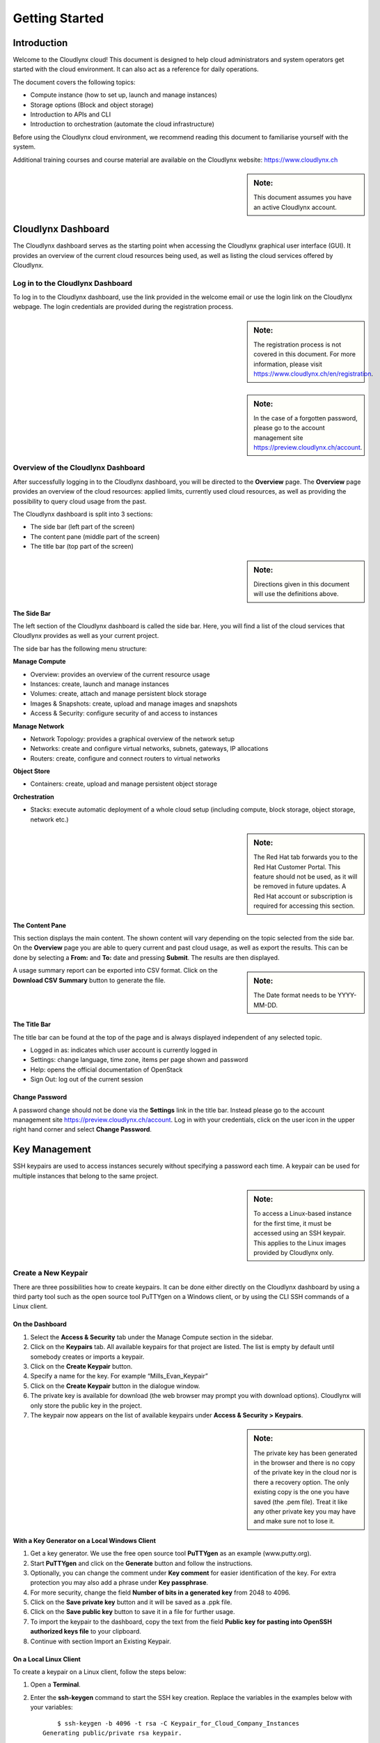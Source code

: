Getting Started
===============

Introduction
------------

Welcome to the Cloudlynx cloud! This document is designed to help cloud administrators and system operators get started with the cloud environment. It can also act as a reference for daily operations.

The document covers the following topics:

* Compute instance (how to set up, launch and manage instances)
* Storage options (Block and object storage)
* Introduction to APIs and CLI
* Introduction to orchestration (automate the cloud infrastructure)

Before using the Cloudlynx cloud environment, we recommend reading this document to familiarise yourself with the system.

Additional training courses and course material are available on the Cloudlynx website: https://www.cloudlynx.ch

.. sidebar:: **Note:** 

   This document assumes you have an active Cloudlynx account.

Cloudlynx Dashboard
-------------------

The Cloudlynx dashboard serves as the starting point when accessing the Cloudlynx graphical user interface (GUI). It provides an overview of the current cloud resources being used, as well as listing the cloud services offered by Cloudlynx.

Log in to the Cloudlynx Dashboard
^^^^^^^^^^^^^^^^^^^^^^^^^^^^^^^^^

To log in to the Cloudlynx dashboard, use the link provided in the welcome email or use the login link on the Cloudlynx webpage. The login credentials are provided during the registration process.

.. image:: _static/gettingstarted/fig1.png
   :alt: Log In window

.. sidebar:: **Note:** 

   The registration process is not covered in this document. For more information, please visit https://www.cloudlynx.ch/en/registration.

.. sidebar:: **Note:**

   In the case of a forgotten password, please go to the account management site https://preview.cloudlynx.ch/account.

Overview of the Cloudlynx Dashboard
^^^^^^^^^^^^^^^^^^^^^^^^^^^^^^^^^^^

After successfully logging in to the Cloudlynx dashboard, you will be directed to the **Overview** page.
The **Overview** page provides an overview of the cloud resources: applied limits, currently used cloud resources, as well as providing the possibility to query cloud usage from the past.

The Cloudlynx dashboard is split into 3 sections:

* The side bar (left part of the screen)
* The content pane (middle part of the screen)
* The title bar (top part of the screen)

.. image:: _static/gettingstarted/fig2.png
   :alt: Dashboard Overview

.. sidebar:: **Note:**

   Directions given in this document will use the definitions above.

The Side Bar
""""""""""""
The left section of the Cloudlynx dashboard is called the side bar. Here, you will find a list of the cloud services that Cloudlynx provides as well as your current project.

The side bar has the following menu structure:

**Manage Compute**

* Overview:	provides an overview of the current resource usage
* Instances: create, launch and manage instances
* Volumes: create, attach and manage persistent block storage
* Images & Snapshots: create, upload and manage images and snapshots
* Access & Security: configure security of and access to instances 

**Manage Network**

* Network Topology: provides a graphical overview of the network setup
* Networks: create and configure virtual networks, subnets, gateways, IP allocations
* Routers: create, configure and connect routers to virtual networks

**Object Store**

* Containers: create, upload and manage persistent object storage
	
**Orchestration**

* Stacks: execute automatic deployment of a whole cloud setup (including compute, block storage, object storage, network etc.)

.. sidebar:: **Note:**

   The Red Hat tab forwards you to the Red Hat Customer Portal. This feature should not be used, as it will be removed in future updates. A Red Hat account or subscription is required for accessing this section.

The Content Pane
""""""""""""""""

This section displays the main content. The shown content will vary depending on the topic selected from the side bar.
On the **Overview** page you are able to query current and past cloud usage, as well as export the results. This can be done by selecting a **From:** and **To:** date and pressing **Submit**. The results are then displayed.

.. sidebar:: **Note:**

   The Date format needs to be YYYY-MM-DD.

.. image:: _static/gettingstarted/fig3.png
   :alt: Select a period of time to query its usage

A usage summary report can be exported into CSV format. Click on the **Download CSV Summary** button to generate the file.

.. image:: _static/gettingstarted/fig4.png
   :alt: Download CSV Summary
   
The Title Bar
"""""""""""""

The title bar can be found at the top of the page and is always displayed independent of any selected topic.

* Logged in as: indicates which user account is currently logged in 
* Settings: change language, time zone, items per page shown and password
* Help: opens the official documentation of OpenStack
* Sign Out: log out of the current session

Change Password
"""""""""""""""
A password change should not be done via the **Settings** link in the title bar. Instead please go to the account management site https://preview.cloudlynx.ch/account. Log in with your credentials, click on the user icon in the upper right hand corner and select **Change Password**. 

.. image:: _static/gettingstarted/fig5.png
   :alt: Change Password

.. _key-management:

Key Management
--------------

SSH keypairs are used to access instances securely without specifying a password each time. A keypair can be used for multiple instances that belong to the same project.

.. sidebar:: **Note:**

   To access a Linux-based instance for the first time, it must be accessed using an SSH keypair. This applies to the Linux images provided by Cloudlynx only.

.. _create-keypair:

Create a New Keypair
^^^^^^^^^^^^^^^^^^^^

There are three possibilities how to create keypairs. It can be done either directly on the Cloudlynx dashboard by using a third party tool such as the open source tool PuTTYgen on a Windows client, or by using the CLI SSH commands of a Linux client.

On the Dashboard
""""""""""""""""

1. Select the **Access & Security** tab under the Manage Compute section in the sidebar.
2. Click on the **Keypairs** tab. All available keypairs for that project are listed. The list is empty by default until somebody creates or imports a keypair.
3. Click on the **Create Keypair** button.
4. Specify a name for the key. For example “Mills_Evan_Keypair”
5. Click on the **Create Keypair** button in the dialogue window.
6. The private key is available for download (the web browser may prompt you with download options). Cloudlynx will only store the public key in the project.
7. The keypair now appears on the list of available keypairs under **Access & Security > Keypairs**.

.. sidebar:: **Note:**

   The private key has been generated in the browser and there is no copy of the private key in the cloud nor is there a recovery option. The only existing copy is the one you have saved (the .pem file). Treat it like any other private key you may have and make sure not to lose it. 

.. image:: _static/gettingstarted/fig6.png
   :alt: Create Keypair

With a Key Generator on a Local Windows Client
""""""""""""""""""""""""""""""""""""""""""""""

1. Get a key generator. We use the free open source tool **PuTTYgen** as an example (www.putty.org).
2. Start **PuTTYgen** and click on the **Generate** button and follow the instructions.
3. Optionally, you can change the comment under **Key comment** for easier identification of the key. For extra protection you may also add a phrase under **Key passphrase**.
4. For more security, change the field **Number of bits in a generated key** from 2048 to 4096.
5. Click on the **Save private key** button and it will be saved as a .ppk file.
6. Click on the **Save public key** button to save it in a file for further usage.
7. To import the keypair to the dashboard, copy the text from the field **Public key for pasting into OpenSSH authorized keys file** to your clipboard.
8. Continue with section Import an Existing Keypair.

.. image:: _static/gettingstarted/fig7.png
   :alt: PuTTY Key Generator

On a Local Linux Client
"""""""""""""""""""""""

To create a keypair on a Linux client, follow the steps below:

1. Open a **Terminal**.
2. Enter the **ssh-keygen** command to start the SSH key creation. Replace the variables in the examples below with your variables::

	$ ssh-keygen -b 4096 -t rsa -C Keypair_for_Cloud_Company_Instances 
    Generating public/private rsa keypair.

.. sidebar:: **Note:**

   Recommended options to be used when creating the SSH key are (they are case sensitive):

* -b (set the bitrate of the key) 4096 for RSA and 1024 for DSA
* -t (set the type of the key) RSA or DSA
* -C (add a comment to the key) information to identify the key

3. Enter the **keyname**.::

    Enter file in which to save the key (/filepath/.ssh/id_rsa): keyname

4. Enter the **passphrase** for the key (this is optional but is more secure).::
	
    Enter a passphrase (empty for no passphrase): passphrase
    Enter the same passphrase again: passphrase

5. The SSH key is being generated and will placed both private and public key into your .ssh file.::

    Your identification has been saved in Cloud_Instance.
    Your public key has been saved in Cloud_Instance.pub.
    The key fingerprint is:
    40:fc:bd:cd:4f:c0:bf:e5:e6:89:47:c8:9a:54:2c:9e Keypair_for_Cloud_Company_Instances
    The key's randomart image is:
    +--[ RSA 4096]----+
    |     ..          |
    |     ..          |
    |      .. . ..    |
    |       .. ..oo   |
    |        S .+=o.  |
    |          .Eooo..|
    |          . oo.+ |
    |            o +.+|
    |             ..+.|
    +-----------------+
    $

6. Add the SSH key to the ssh-agent using the ssh-add command.::

    $ ssh-add /filepath/privatekeyname

Import an Existing Keypair
^^^^^^^^^^^^^^^^^^^^^^^^^^

A keypair can be generated with an external tool that creates OpenSSH formatted keys (see section :ref:`create-keypair`). Any type of an OpenSSH key is accepted.

1. Select the **Access & Security** tab on the side bar under the **Manage Compute** section.
2. Click on the **Keypairs** tab. 
3. Click on the **Import Keypair** button.
4. In the **Keypair Name** field, specify a name for identification purposes. 
5. Copy and paste the content of the public key into the **Public Key** field.
6. Click on the **Import Keypair** button to finish.

.. sidebar:: **Note:**

   The private key is never seen by the cloud system and is only ever held by the customer. This option is the most secure one.

.. sidebar:: **Note:**

   An error message may occur if the format of the key is not OpenSSH.

Translate non-OpenSSH key to OpenSSH
^^^^^^^^^^^^^^^^^^^^^^^^^^^^^^^^^^^^

1. Download and open **PuTTYgen**. 
2. Click on the **Load** button.
3. Choose the private key file. In Windows environment, change the filter to **All Files (*.*)** if the file is not displayed.
4. Once the key is open, the text in the field **Public key for pasting into OpenSSH authorized keys file** can now be copied and used for the import dialogue on the dashboard.

Delete a Keypair
^^^^^^^^^^^^^^^^

**Warning:** Instances may not be accessible anymore if the public key is deleted.

1. Select the **Access & Security** tab on the side bar under the **Manage Compute** section.
2. Click on the **Keypairs** tab. All available keypairs for that project are listed.
3. Click on the checkbox on the left of the keypair to be deleted.
4. Click on the **Delete Keypair** button.

.. sidebar:: **Note:**

   This action cannot be undone.

.. sidebar:: **Note:**

   This will delete the public key on the system. The private key is not affected.

Create and Manage a Network
---------------------------

Cloudlynx provides a scalable, pluggable and API-driven system for managing network connectivity and IP addresses. It allows users to create their own networks and control the traffic. 

Create a Network
^^^^^^^^^^^^^^^^

1. Select the **Networks** sub-menu item under the **Manage Network** section on the side bar.
2. Click on the **Create Network** button.

.. image:: _static/gettingstarted/fig8.png
   :alt: Networks
   
3. The dialogue window which appears consists of the tabs **Network**, **Subnet** and **Subnet Detail**. 

.. image:: _static/gettingstarted/fig9.png
   :alt: Create Network – Network tab

4. Specify a name to identify the network in the **Network Name** field.
5. **Admin State** field – checked by default. If check box is empty, it means the network is down and will not forward packets.
6. Click on the **Subnet** tab.
7. Uncheck the **Create Subnet** checkbox if a subnet is not specified when the network is created.
8. Click on the **Create** button in the dialogue window.
9. The network is created.
10. The network now appears in the list of networks under **Manage Network > Networks**

.. sidebar:: **Note:**

   A subnet must be specified to be able to launch an instance (see :ref:`subnets`)

Edit a Network
^^^^^^^^^^^^^^

1. Select the **Networks** tab on the side bar under the **Manage Network** section.
2. Click on the **Edit Network** button on the network that needs to be edited.
3. Editable fields are **Network Name** and **Admin State**.
4. Click on the **Save Changes** button to save changes.

.. image:: _static/gettingstarted/fig10.png
   :alt: Edit Network

Delete a Network
^^^^^^^^^^^^^^^^

1. Select the **Networks** tab on the side bar under the **Manage Network** section.
2. Mark the checkboxes of the networks to delete.
3. Click on the **Delete Networks** button.

.. image:: _static/gettingstarted/fig11.png
   :alt: Delete Networks

.. sidebar:: **Warning:**

   Make sure that there are no instances attached to the network you want to delete.

.. _subnets:

Create and Manage a Subnet
--------------------------

.. _create-subnet:

Create a Subnet
^^^^^^^^^^^^^^^

1. Select the **Networks** sub-menu item under the **Manage Network** section.
2. Click on the **Network name** from the list of all **Networks** for which subnet needs to be defined.
3. Click on the **Create Subnet** button. 
4. Specify a name for the subnet.
5. Specify the IP address for the subnet (e.g. 192.168.0.0/24).
6. Select **IP version**: IPv4 or IPv6 (IPv6 currently not applicable).
7. Specify a **Gateway IP** address. This parameter is optional. If this field is left blank, the system will automatically take the first address of the defined subnet IP range (e.g. 192.168.0.1).
8. **Disable Gateway** checkbox – select this check box in order to disable the gateway. 

.. image:: _static/gettingstarted/fig12.png
   :alt: Create Subnet

.. sidebar:: **Note:**

   A subnet represents an IP address block that can be used to assign IP addresses to virtual instances. Each subnet must have a Classless Inter-Domain Routing (CIDR) address and must be associated to a network. IP addresses can be either selected from the whole subnet CIDR or from allocation pools that can be specified by the user.

.. sidebar:: **Note:**

   A subnet can also optionally have a gateway, a list of DNS name servers, and host routes. This information is pushed to instances whose interfaces are associated with the subnet. 

9. Go to the **Subnet Detail** tab in order to define additional attributes for the subnet (all optional).
10. Mark the **Enable DHCP** checkbox to enable DHCP.
11. Specify IP address allocation pools.
12. Specify a name for the DNS Server. 
13. Specify the IP address of the host routes.
14. Click on the **Create** button to finish the creation of the additional attributes for the subnet.

.. image:: _static/gettingstarted/fig13.png
   :alt: Create Subnet Detail
   
Edit a Subnet
^^^^^^^^^^^^^

1. Select **Network Topology** on the side bar under the **Manage Network** section. 
2. Click on the name of the network to get the **Network Detail** page.
3. Details about the network, subnets and ports of the selected network are displayed.
4. Click on the **Edit Subnet** button.
5. The **Update Subnet** dialogue box opens. 
6. Under the **Subnet** tab the editable fields are: **Subnet Name** and **Gateway IP** (optional).

.. image:: _static/gettingstarted/fig14.png
   :alt: Update Subnet
   

7. Under the **Subnet Detail** tab the editable fields are:

  * **Enable DHCP** – Select this checkbox to enable DHCP.
  * **DNS Name Servers** – Update the name of the DNS server.
  * **Host Routes** – Update the IP address of the host routes.

8. Click on the **Update** button to save any changes.

.. image:: _static/gettingstarted/fig15.png
   :alt: Update Subnet, Subnet Detail

Delete a Subnet
^^^^^^^^^^^^^^^

1. Select **Network Topology** on the left side bar under the **Manage Network** section. 
2. Click on the name of the network to get the **Network Detail** page.
3. Details about the network, subnets and ports of the selected network are displayed.
4. Under the section **Subnets**, mark the subnets that need to be deleted.
5. Click on the **Delete Subnets** button.
6. Confirm the deletion of subnets by clicking on the **Delete Subnets** button.

.. sidebar:: **Note:**

   This action cannot be undone.

.. image:: _static/gettingstarted/fig16.png
   :alt: Delete a Subnet
   
Create and Manage a Router
--------------------------

A router is needed to establish a connection between subnets or to connect a subnet to the public network so that the instances can be reached over the internet.

Create a Router
^^^^^^^^^^^^^^^

1. Select the **Routers** tab on the side bar under the **Manage Network** section.
2. Click on the **Create Router** button. 
3. In the **Create Router** dialogue box, specify a name for the router.
4. Click on the **Create Router** button. The new router is now displayed in the **Routers** tab.

.. image:: _static/gettingstarted/fig17.png
   :alt: Create Router

Set a Gateway
^^^^^^^^^^^^^

1. Select the **Routers** tab on the side bar under the **Manage Network** section.
2. Click on the **Set Gateway** button for the router you want to set a gateway for.
3. In the **External Network** field, specify the network to which the router will connect (this is normally the public network, which is a connection to the Internet).
4. Click on the **Set Gateway** button.

.. image:: _static/gettingstarted/fig18.png
   :alt: Set Gateway

	
^^^^^^^^^^^^^^^^^^^^^^^^^^^^^^^^^^^^^

1. Select the **Routers** tab on the side bar under the **Manage Network** section. 
2. Click on the name of the router.
3. On the **Router Details** page, click on the **Add Interface** button.
4. In the **Add Interface** dialogue box, select a subnet from the **Subnet** dropdown list.
5. Enter the router interface **IP address** for the selected subnet. 
6. Click on the **Add Interface** button to finish.

.. sidebar:: **Note:**

   If the IP address value is not set, either the default gateway IP address or the first host IP address in the subnet is used by default. 

.. image:: _static/gettingstarted/fig19.png
   :alt: Add Interface
   
Delete a Router
^^^^^^^^^^^^^^^

1. Select the **Routers** tab on the side bar under the **Manage Network** section.
2. Mark the checkboxes of the routers that need to be deleted.
3. Click on the **Delete Routers** button.
4. Confirm the action by clicking on the **Delete Routers** button. 

.. sidebar:: **Note:**

   This action cannot be undone. 

.. image:: _static/gettingstarted/fig20.png
   :alt: Delete Routers

Network Topology
----------------

The **Network Topology** page represents a graphical overview of the created networks.
The following buttons are available at the top of the **Network Topology** page:

* Launch Instance
* Create Network
* Create Router

There are also two buttons called **Small** and **Normal**. Those will change the view of the network topology, to either give you more space if you have a lot of networks (**Small**) or show you more details (**Normal**) including IP addresses and names.

Hover over **Instance** and **Router** icons to see the details and also to perform certain actions, for example:

* Terminate an instance
* View instance details
* Open the console
* Delete a router
* Delete an interface

By clicking on the network name the **Network Detail** page will be opened, showing a network overview, related subnets and ports.

.. image:: _static/gettingstarted/fig21.png
   :alt: Network Topology

View Network Detail
^^^^^^^^^^^^^^^^^^^

1. Select **Network Topology** on the side bar under the **Manage Network** section. 
2. Click on the name of the network you want to know more about.
3. The **Network Overview** page of the selected network is displayed.

From the **Network Overview** page it is possible to create, edit or delete a subnet, as well as to edit ports. (For more information how to create a subnet see :ref:`create-subnet`). 

.. image:: _static/gettingstarted/fig22.png
   :alt: Network Detail
   
Edit a Subnet
^^^^^^^^^^^^^

1. Select **Network Topology** on the side bar under the **Manage Network** section. 
2. Click on the name of the network to view the **Network Detail** page.
3. Click on the **Edit Subnet** button of the subnet you want to edit.
4. The **Update Subnet** dialogue box is opened. Under the **Subnet** tab the editable fields are: **Subnet Name** and **Gateway IP** (optional).

.. image:: _static/gettingstarted/fig23.png
   :alt: Update Subnet tab

5. Under the **Subnet Detail** tab the editable fields are:

  * **Enable DHCP** – Select this check box to enable DHCP.
  * **DNS Name Servers** – Update the name for the DNS server.
  * **Host Routes** – Update the IP address of host routes.

  6. Click on the **Update** button to save changes.

.. image:: _static/gettingstarted/fig24.png
   :alt: Update Subnet Detail tab
   
Delete a Subnet
^^^^^^^^^^^^^^^

1. Select **Network Topology** on the side bar under the **Manage Network** section. 
2. Click on the name of the network to view **Network Detail**.
3. On the **Network Detail** page, mark the subnets that need to be deleted.
4. Click on the **Delete Subnets** button on the upper right.
5. Confirm the action by clicking on the **Delete Subnets** button.

.. sidebar:: **Note:**

   This action cannot be undone.

.. image:: _static/gettingstarted/fig25.png
   :alt: Delete a Subnet
   
Configure and Manage Security
-----------------------------

Before launching an instance, the security group rules should be configured to select which types of traffic instances are able to send and receive.

Security Groups
^^^^^^^^^^^^^^^

A **Security Group** is a named collection of firewall rules which are used to limit the types of traffic that can be send from or received by a particular instance or group of instances. An instance can have one or more security groups assigned. 

The default security group and a newly created security group have some predefined firewall rules:

* Default security group – allows all outgoing traffic to anywhere on IPv4 and IPv6. Allows incoming traffic from other default security group instances
* Unmodified new security group – allows all outgoing traffic to anywhere on IPv4 and IPv6

Create a Security Group
"""""""""""""""""""""""
1. Click on the **Access & Security** sub-menu item under the **Manage Compute** section.

.. image:: _static/gettingstarted/fig26.png
   :alt: Access & Security - Security Groups

2. Click on the **Create Security Group** button.
3. The **Create Security Group** pop-up window is displayed.

.. image:: _static/gettingstarted/fig27.png
   :alt: Create Security Group
   
4. Specify a name for the security group under **Name**.
5. Add a description for the security group under **Description**.
6. Click on the **Create Security Group** button.

.. image:: _static/gettingstarted/fig28.png
   :alt: Security Groups list

7. The new security group appears in the list under **Security Groups**.

Delete a Security Group
"""""""""""""""""""""""

To delete a security group, proceed as follows:

1. Click on the **Access & Security** sub-menu item under the **Manage Compute** section.
2. In the **Security Group** tab, click the **Security Group** to be deleted. 
3. Click on the **Delete Security Groups** button. 
4. Confirm the security group deletion by clicking on the **Delete Security Groups** button.

.. sidebar:: **Note:**

   The security group cannot be deleted as long as it is being used for one or more instances.

.. sidebar:: **Note:**

   The deletion of a security group cannot be undone.

.. image:: _static/gettingstarted/fig29.png
   :alt: Confirm Delete Security Group
   
Security Group Rules
^^^^^^^^^^^^^^^^^^^^

Modify the rules in a security group to allow access to instances through different ports and protocols. 

The following parameters for rules must be specified:

* **Destination Port On Instances** – Define a port range. To open a single port, enter the same value twice. The Internet Control Message Protocol (ICMP) does not support ports; enter values to define the codes and types of ICMP traffic to be allowed instead. 
* **Source of Traffic** – The source can be defined either as an IP address, an IP address range, or as another security group in the cloud.

.. sidebar:: **Note:**

   Rules are automatically enforced for that security group as soon as you create or modify them. This takes effect on the instances that have the security group assigned to it.

.. image:: _static/gettingstarted/fig30.png
   :alt: Edit Security Group Rules

Add a Rule to the Default Security Group
""""""""""""""""""""""""""""""""""""""""

For example, to enable only SSH and ICMP (Internet Control Message Protocol), ping access to instances and block all other traffic.

1. Click on the **Access & Security** sub-menu item under the **Manage Compute** section.
2. In the **Security Group** tab, click the **Edit Rules** button on the default security group.

.. image:: _static/gettingstarted/fig31.png
   :alt: Security Groups

3. Click on the **Add Rule** button. 
4. The **Add Rule** pop-up window is displayed.

.. image:: _static/gettingstarted/fig32.png
   :alt: Add Rule


* **Rule** – Select the desired rule template or use custom rules from the **Rule** dropdown list. 
* **Direction** – Select the direction from the dropdown list. 
* **Open Port** – Define the port or ports to which the rule will apply using the **Open Port** field. 
  
  * **Port** – Define a specific port in the **Port** field.
  * **Port Range** – Define the port range using the **From Port – To Port** fields.
  
* **Remote** – Specify the source of the traffic to be allowed via this rule.

  * **CIDR** – Define the source of the traffic in the form of an IP address block.
  * **Security Group** – Selecting a security group as the source will allow any other instance in that security group access to any other instance with the source of traffic defined via security group.

5. Click on the **Add** button to add the new rule to the security group.
6. The rule is successfully added to a security group. 

.. image:: _static/gettingstarted/fig33.png
   :alt: Security Group Rules – successfully added new rule
   
.. sidebar:: **Note:**

   Once a rule is created, it cannot be edited later. If a rules needs to be changed, it needs to be deleted and created as a new rule with new parameters.

Delete a Rule
"""""""""""""

1. Click on the **Access & Security** sub-menu item under the **Manage Compute** section.
2. In the **Security Group** tab, click the **Edit Rules** button.
3. Mark the checkboxes of the rules to be deleted.
4. Click on the **Delete Rules** button.
5. Confirm the rule deletion by clicking on the **Delete Rules** button. 

.. sidebar:: **Note:**

   This action cannot be undone. 

Floating IPs
^^^^^^^^^^^^

Each launched instance has a private IP address and can also have a public (floating) IP address. The private IP address is used for communication between instances, and the public address is used for communication with networks outside the cloud, including the Internet.

Request a New Floating IP
"""""""""""""""""""""""""

To add a new floating IP to your project, proceed as follows:

1. Click on the **Access & Security** sub-menu item under the **Manage Compute** section.
2. Click on the **Floating IPs** tab.

.. image:: _static/gettingstarted/fig34.png
   :alt: Access & Security – Floating IPs
   
3. Click on the **Allocate IP to Project** button.
4. An **Allocate Floating IP** pop-up window is displayed.

.. image:: _static/gettingstarted/fig35.png
   :alt: Allocate Floating IP
   
5. Click on the **Allocate IP** button to add a new floating IP to the floating IP pool.

.. image:: _static/gettingstarted/fig36.png
   :alt: Successfully added Floating IP
   
6. A new floating IP is available in the **Floating IPs** list under **Manage Compute > Access & Security**.

Associate a Floating IP to an Instance
""""""""""""""""""""""""""""""""""""""

1. Click on the **Access & Security** sub-menu item under the **Manage Compute** section. 
2. Click on the **Floating IPs** tab. 
3. In the **Floating IPs** list click on the **Associate** button. The **Manage Floating IP Associations** pop-up window is displayed.

.. image:: _static/gettingstarted/fig37.png
   :alt: Manage Floating IP Associations – select a floating IP
   
4. The floating IP chosen is automatically filled into the **IP Address** field. 

  * A new IP address can be added by clicking the + button. This option will add a new Floating IP to your floating IP pool.
  * Another IP address can be selected also by opening the dropdown menu and selecting an alternative IP address from the pool of available IP addresses to your project.

5. Click on a port in the **Port to be associated** dropdown menu to associate it with the floating IP. The list shows all the instances with their fixed IP addresses. 

.. image:: _static/gettingstarted/fig38.png
   :alt: Manage Floating IP Association – select a port (instance)
   
6. Click on the **Associate** button. 
7. The IP address will be associated to the instance.

.. image:: _static/gettingstarted/fig39.png
   :alt: Access & Security – successfully associated floating IP to an instance
   
Disassociate a Floating IP Address from an Instance
"""""""""""""""""""""""""""""""""""""""""""""""""""

1. Click on the **Access & Security** sub-menu item under the **Manage Compute** section. 
2. Click on the **Floating IPs** tab.
3. Click on the **Disassociate** button of the floating IP address to be disassociated from an instance.
4. The **Confirm Disassociate** pop-up window is displayed.
5. Click on the **Disassociate** button to finalise the action.

.. image:: _static/gettingstarted/fig40.png
   :alt: Confirm Disassociate
   
6. The floating IP address is successfully disassociated from the instance.

.. image:: _static/gettingstarted/fig41.png
   :alt: IP address successfully disassociated
   
Release a Floating IP
"""""""""""""""""""""

To release a floating IP address, proceed as follows:

1. Click on the **Access & Security** sub-menu item under the **Manage Compute** section. 
2. Click on the **Floating IPs** tab. 
3. In the **Floating IPs** list, mark the checkboxes of the IP addresses to be released.
4. Click on the **Release Floating IPs** button.
5. The **Confirm Release Floating IPs** pop-up window is displayed.

.. image:: _static/gettingstarted/fig42.png
   :alt: Confirm Release Floating IPs 
   
6. Click on the **Release Floating IPs** button to finalise the release.

.. image:: _static/gettingstarted/fig43.png
   :alt: Access & Security – successfully released floating IP
   
Launch an Instance
------------------

Cloudlynx provides multiple methods to launch an instance, ranging from the GUI based dashboard, Command Line Interface and API commands to orchestration templates.

.. sidebar:: **Note:**

   To launch an instance the following prerequisites must be fulfilled:

* The person launching the instance must have the correct login details for the account.
* The network is correctly defined and includes at least one subnet.

Instances can be launched from the following screens:

* **Manage Compute > Instances**
* **Manage Compute > Images & Snapshots**
* **Manage Network > Network Topology**

This document will cover the following options in detail:

* Boot from an image
* Boot from a snapshot
* Boot from a volume

.. _launch-instance-dashboard:

Launch an Instance from the Dashboard
^^^^^^^^^^^^^^^^^^^^^^^^^^^^^^^^^^^^^

To launch an instance via the Cloudlynx dashboard:

1. Select the **Instances** sub-menu item under the **Manage Compute** section on the side bar.

.. image:: _static/gettingstarted/fig44.png
   :alt: Manage Compute – Instances
   
2. Click on the **Launch Instance** button on the top right. The **Launch Instance** pop-up window is displayed.

.. image:: _static/gettingstarted/fig45.png
   :alt: Launch Instance – Details
   
3. Select an availability zone for the instance from the dropdown list. This defines where the instance will be physically located.
4. Fill out the **Instance Name** field to give the instance a unique name for easy identification.
5. Select a flavour for the instance. Flavours are predefined and determine the compute resources available. For the selected flavour, the resources are displayed in the **Flavor Details** section on the right.
6. To launch multiple instances, enter a value greater than one in the **Instance Count** field.
7. Select the **Instance Boot Source** from the dropdown list and fill out the additional fields depending on the boot source chosen.

.. image:: _static/gettingstarted/fig46.png
   :alt: Launch Instance – Instance Boot Source
   
The Instance Boot Sources are:

* **Boot from image** – A new field for **Image Name** displays. Select an image from the list.
* **Boot from snapshot** – A new field for **Instance Snapshot** displays. Select a snapshot from the list.
* **Boot from volume** – A new field for **Volume** displays. Select a volume from the list.
* **Boot from image (creates a new volume)** – Boot from an image and create a volume by entering the device size and device name for your volume. Select the **Delete on Terminate** option to delete the volume on terminating the instance.
* **Boot from volume snapshot (creates a new volume)** - boot from a **volume snapshot** and create a new volume by choosing **Volume Snapshot** from the list and adding a **Device Name** for your volume. Click the **Delete on Terminate** option to delete the volume on terminating the instance.

.. sidebar:: **Note:**

   Please see the relevant chapters for more information on how to create and upload those boot sources (e.g. chapter Volume for creating a volume and a snapshot of a volume).

8. Click on the **Access & Security** tab.
9. Select an existing keypair from the dropdown list or click on the + button to upload a new keypair (See chapter :ref:`key-management` for more information).
10. Specify **Admin Pass** if launching a Windows-based instance.

.. sidebar:: **Note:**

   **Admin Pass** is currently an untested feature. The Cloud-init package is required to use this feature.

11. Select the security groups to be used for the instance. The **default** box under **Security Group** is checked by default (See chapter 8 Configure and Manage Security for more information). Multiple security groups can be chosen.

.. image:: _static/gettingstarted/fig47.png
   :alt: Launch Instance – Access & Security
   
12. Click on the **Networking** tab.
13. Select a network from the **Available networks** list. Either by clicking on the blue **+** button for the relevant network or by dragging and dropping the network from the **Available networks** to the **Selected Networks** field.

.. image:: _static/gettingstarted/fig48.png
   :alt: Launch Instance – Networking
   
.. sidebar:: **Note:**

   Several networks can be added to the same instance.

14. The **Post-Creation** tab allows to use scripts (for example Bash) that can be run after launching an instance or instances

.. image:: _static/gettingstarted/fig49.png
   :alt: Post-Creation 

15. Click on the **Launch** button to launch the instance.
16. To check the status of the instance, select the **Instances** sub-menu item under the **Manage Compute** section.
17. Once the instance is up and running, the status will change to **Active**.

.. image:: _static/gettingstarted/fig50.png
   :alt: Instances - Status

Launch an Instance from Image
"""""""""""""""""""""""""""""

**Images & Snapshots** contains the list of all available images and snapshots for the project. This includes pre-built images provided by Cloudlynx, public images shared by users of the Cloudlynx cloud and images created and uploaded to the current project (non-public).


To launch an instance directly from a pre-built image:

1. Click on **Images & Snapshots** sub-menu item under the **Manage Compute** section on the side bar.
2. Navigate using the buttons **Project**, **Cloudlynx images**, **Shared with Me** and **Public** to select an image to be used for launching an instance.

.. image:: _static/gettingstarted/fig51.png
   :alt: Images & Snapshots – Images
   
3. Click on the **Launch** button on the right of the image you want to start. The dialogue window will appear.
4. Follow the steps described in chapter 9.1 Launch an Instance from the Dashboard.

.. sidebar:: **Note:**

   The fields **Instance Boot Source** and **Image Name** are pre-populated with the chosen image information.

.. image:: _static/gettingstarted/fig52.png
   :alt: Launch Instance – Details – Boot from image
   
Launch an Instance from a Snapshot
""""""""""""""""""""""""""""""""""

Launching an instance from a snapshot requires an already existing snapshot. For information on how to create a snapshot see chapter :ref:`snapshot-instance`.

1. Click on the **Images & Snapshots** sub-menu item under the **Manage Compute** section on the side bar.
2. Make sure the button **Project** is active (top of page) so as to be able to see your own image snapshots.
3. Find the snapshot you want to use in the **Images** list (Type: Snapshot) and click on the **Launch** button on the very right.

.. image:: _static/gettingstarted/fig53.png
   :alt: Images & Snapshots – Images
   
4. The **Launch Instance** pop-up window will appear.
5. Follow the steps described in chapter 9.1 Launch an Instance from the Dashboard on how to launch an instance.

.. sidebar:: **Note:**

   The fields **Instance Boot Source** and **Instance Snapshot** are pre-populated with the chosen Image information.

.. sidebar:: **Note:**

   The list **Volume Snapshots** contains snapshots that cannot be used as a boot source.

.. image:: _static/gettingstarted/fig54.png
   :alt: Launch Instance – Details – Boot from Snapshot
   
Launch an Instance from a Volume
""""""""""""""""""""""""""""""""

Launching an instance from a volume requires an already existing volume with an image on it. For information on how to create a volume with an image refer to chapter 14 Create a Volume.

1. Select the **Instances** sub-menu item under the **Manage Compute** section on the side bar.

.. image:: _static/gettingstarted/fig55.png
   :alt: Manage Compute – Instances
   
2. Click on the **Launch Instance** button. The **Launch Instance** pop-up window is displayed.
3. In the drop-down menu under **Instance Boot Source** select **Boot from volume**.
4. Select the correct volume to be used as the boot source.
5. Follow the steps described in chapter :ref:`launch-instance-dashboard` from the Dashboard for information on how to launch an instance.

.. image:: _static/gettingstarted/fig56.png
   :alt: Launch Instance – Details – Volume
   
Launch an Instance Using CLI
^^^^^^^^^^^^^^^^^^^^^^^^^^^^

To launch an instance using the CLI, the OpenStack client needs to be installed and configured on the local Linux client (see chapter :ref:`cli`).

.. sidebar:: **Note:**

   All commands shown are for Linux based operating systems. This chapter will not cover Windows based operating systems

Gather Parameters to Launch an Instance
"""""""""""""""""""""""""""""""""""""""

To be able to create the launch command, several variables should be collected before using the commands below. Most commands show just a list of possible variables from where the one needed can be chosen from.

Minimum required variables to launch an instance:

1. An instance source (image, snapshot or volume that contains an image or snapshot).:

    $ nova image-list

2. The flavour size for the instance.::

    $ nova flavor-list

3. Access and security credentials

  * A keypair for your instance. For the keypair to be successfully injected, the image must contain the cloud-init package.::
  
    $ nova keypair-list

  * A security group that defines which incoming network traffic is forwarded to instances. Security groups hold a set of firewall policies, known as security group rules.::
  
    $ nova secgroup-list

4. The network which the instance will be connected to.::

    $ nova network-list

Additionally the following information is needed

1. A name for the instance
2. Account information to connect to the Cloudlynx environment

  * OS-username (Cloudlynx login name)
  * OS-password (Cloudlynx login password)
  * OS-tenant-name (project name as displayed in the Cloudlynx dashboard side bar)
  * OS-auth-url (The Identitiy (Keystone) API url can be found following the steps in :ref:`cli`).)

.. sidebar:: **Note:**

   In this section the wording ‘OS’ in variables or parameters refers to ‘OpenStack’ (Cloudlynx) and not ‘Operating System’.

.. sidebar:: **Note:**

   Using the command line interface, an instance can be launched from an **image** or a **volume**, but not from a **snapshot**. 

Launch Instance via CLI Command
"""""""""""""""""""""""""""""""

1. To get an idea which options are possible, execute the nova boot command without any parameters::

    nova boot   [--flavor <flavor>] [--image <image>]
                [--image-with <key=value>] [--boot-volume <volume_id>]
                [--snapshot <snapshot_id>] [--num-instances <number>]
                [--meta <key=value>] [--file <dst-path=src-path>]
                [--key-name <key-name>] [--user-data <user-data>]
                [--availability-zone <availability-zone>]
                [--security-groups <security-groups>]
                [--block-device-mapping <dev-name=mapping>]
                [--block-device key1=value1[,key2=value2...]]
                [--swap <swap_size>]
                [--ephemeral size=<size>[,format=<format>]]
                [--hint <key=value>]
                [--nic <net-id=net-uuid,v4-fixed-ip=ip-addr,port-id=port-uuid>]
                [--config-drive <value>] [--poll]
                <name>

2. Compile all the parameters necessary and execute the nova boot command. See example command below::

    $ nova --os-username=user1 --os-tenant-name=”my tenant” --os-auth-url=https://api.preview.cloudlynx.ch/api/keystone/v2.0/ boot --flavor m1.tiny --image 55b1a2b7-75a2-49dc-a0e9-99fb17ac1b54 --key_name ssh_key1 --meta description=”my test instance” --nic net-id=82f3c9b1-945e-4674-8f84-21d713ad85c4 NameOfTheInstance

3. Nova prompts for your OS-password (Cloudlynx user log in). Provide the password.::

    OS Password: 

4. If the password is correct, the nova boot command will execute and launch the instance and the following overview of the started instance is shown in the terminal.::

    +--------------------------------------+--------------------------------------+
    | Property                             | Value                                |
    +--------------------------------------+--------------------------------------+
    | OS-EXT-STS:task_state                | scheduling                           |
    | image                                | Cirros Test                          |
    | OS-EXT-STS:vm_state                  | building                             |
    | OS-EXT-SRV-ATTR:instance_name        | instance-000045c5                    |
    | OS-SRV-USG:launched_at               | None                                 |
    | flavor                               | m1.tiny                              |
    | id                                   | 52b3ade2-285a-454d-a87e-f93af8bd59e8 |  
    | security_groups                      | [{u'name': u'default'}]              |
    | user_id                              | 49996ac695564577b18ecfac865f4488     |
    | OS-DCF:diskConfig                    | MANUAL                               |
    | accessIPv4                           |                                      |
    | accessIPv6                           |                                      |
    | progress                             | 0                                    |
    | OS-EXT-STS:power_state               | 0                                    |
    | OS-EXT-AZ:availability_zone          | nova                                 |
    | config_drive                         |                                      |
    | status                               | BUILD                                |
    | updated                              | 2014-09-04T11:57:55Z                 |
    | hostId                               |                                      |
    | OS-EXT-SRV-ATTR:host                 | None                                 |
    | OS-SRV-USG:terminated_at             | None                                 |
    | key_name                             | ssh_key1                             |
    | OS-EXT-SRV-ATTR:hypervisor_hostname  | None                                 |
    | name                                 | instance1                            |
    | adminPass                            | XXXXXXX                              |
    | tenant_id                            | 3e4608c9747348c79b887b19242ccf23     |
    | created                              | 2014-09-04T11:57:54Z                 |
    | os-extended-volumes:volumes_attached | []                                   |
    | metadata                             | {u'description': u'test instance'}   |
    +--------------------------------------+--------------------------------------+

5. To see the current status of the started instance, use the command below::

    $ nova -show 'name of your instance'
  
Launch an Instance using API 
^^^^^^^^^^^^^^^^^^^^^^^^^^^^

Launching instances from images and assigning metadata to instances is done through the compute API.

For more information on how to launch an instance using the compute API, see chapter 0. 

Launch an Instance Using Orchestration
^^^^^^^^^^^^^^^^^^^^^^^^^^^^^^^^^^^^^^

Orchestration allows the management of infrastructure resources for cloud applications including (among others) instance creation and autoscaling in the form of a scaling group in the Heat template (main project in the OpenStack orchestration programme).

For more detailed information on how to launch an instance using orchestration, see :ref:`orchestration`. 

.. _snapshot-instance:

Make a Snapshot of an Instance
------------------------------

1. Select the **Instances** sub-menu item under the **Manage Compute** section on the side bar. 
2. Click on the **Create Snapshot** button on the right side of the instance.

.. image:: _static/gettingstarted/fig57.png
   :alt: Instances - Create a Snapshot
   
3. The **Create Snapshot** pop-up window is displayed.

.. image:: _static/gettingstarted/fig58.png
   :alt: Create Snapshot
   
4. Specify a name for the snapshot.
5. Click on the **Create Snapshot** button to create a snapshot.

.. sidebar:: **Note:**

   The resulting snapshot can then be found in the **Images & Snapshots** sub-menu item under the **Manage Compute** section.

.. sidebar:: **Note:**

   During the process of making a snapshot the instance will not be responsive.

.. _accessing-instance:

Accessing an Instance
---------------------

There are several ways to access an instance. This largely depends on the operating system of the instance and also on the client operating system accessing the instance.

Cloudlynx provides configured Linux images so that the instance has to be accessed over SSH for the first login. During the first login over SSH, a password can be set and additional users can be created.

.. sidebar:: **Note:**

   This document will cover accessing a Linux instance via SSH on Linux, SSH on Windows and over the Cloudlynx dashboard console. The prerequisites are defined for these access methods only. Other access methods might require different prerequisites.

Prerequisites
^^^^^^^^^^^^^

The following prerequisites must be fulfilled before accessing an instance over SSH:
* The following network related tasks must be completed (see chapter 4 Create and Manage a Network).

  * subnet defined
  * router defined for the subnet
  * interface defined for the router
  * instance is in a subnet using a router to the public network so it is reachable from outside

* Public key is uploaded to the cloud and assigned to the instance during the initial instance creation (see chapter 3 Key Management).
* Floating IP has been associated to the instance (see chapter 8.3 Floating IPs).
* TCP Port 22 (SSH) traffic is enabled to the instance in the security group that has been assigned to the instance (see chapter 8 Configure and Manage Security).

For the Linux images provided by Cloudlynx, please refer to the **Image Detail** page of the **Image** to see which user has to be used for the first login.

To see the image detail information of an image:
1. Click on the **Images & Snapshots** sub-menu item under the **Manage Compute** section on the side bar.

.. image:: _static/gettingstarted/fig59.png
   :alt: Manage Compute – Images & Snapshots

2. Click on the name of the image in the **Image Name** field to open the **Image Detail** pane.

.. image:: _static/gettingstarted/fig60.png
   :alt: Image Detail – Image Overview

3. The **Login User** is the username which must to be used for the first login.

Accessing a Linux Instance via SSH Using a Keypair on Linux
^^^^^^^^^^^^^^^^^^^^^^^^^^^^^^^^^^^^^^^^^^^^^^^^^^^^^^^^^^^

When accessing an instance from a local Linux client via SSH, the private key file (.pem) must be stored in the Linux client and have the file permissions configured correctly to enable an SSH connection to the instance.

The following tasks must also be performed before an instance can be accessed via SSH using a keypair on Linux:

* Private key file and directory must have the correct file permissions set
* Private key file must be added to the SSH-agent

1. Open Terminal.

.. image:: _static/gettingstarted/fig61.png
   :alt: Local Linux client terminal.
   
2. Set the private key directory (e.g. /home/user/keys) permission to read, write and execute.::

    $ sudo chmod 700 /PrivateKeyPath

3. Set the private key (e.g. /home/user/keys/privatekey.pem) permission to read and write.::

    $ sudo chmod 600 /PrivateKeyPath/PrivateKeyFile

4. Add the private key to SSH-agent.::

    $ sudo ssh-add /PrivateKeyPath/PrivateKeyFile

.. sidebar:: **Note:**

   This adds RSA or DSA identities to the authentication agent.

5. Connect to the instance via SSH using the keypair. The user is the local user of the instance which is defined in the image (see Chapter 11.1 Prerequisites).::

    ssh –i /PrivateKeyPath/PrivateKeyFile UserOfTheInstance@IPaddress

6. The command line connection has been established with the instance.

.. image:: _static/gettingstarted/fig62.png
   :alt: Command line connection to instance.
   
Accessing a Linux Instance via SSH Using a Keypair on Windows
^^^^^^^^^^^^^^^^^^^^^^^^^^^^^^^^^^^^^^^^^^^^^^^^^^^^^^^^^^^^^

When accessing an instance via a local Windows client, an SSH programme for Windows is required to access an instance via SSH. In the following example, the PuTTY program is used.

The following programs must to be installed before continuing:

* PuTTY (SSH program)
* Pageant (SSH authentication agent)
* Optional: PuTTYgen (Converts .pem keys to the  .ppk format that PuTTY uses)

.. sidebar:: **Note:**

   All of the programmes mentioned above are open source and free. Please visit www.putty.org for more information.

The following tasks must be performed before an instance can be accessed via SSH using a keypair on Windows:

* Public key is uploaded to the Cloudlynx dashboard and was used to setup the instance.
* SSH (22) port is open for ingress traffic. This is done with a rule which is part of the security group to which the instance belongs to (see chapter 0 ).
* The private key is in the .ppk format.
* The private key is added to Pageant.


1. Verify that the private key of your keypair is in the .ppk format (If a conversion is required, see chapter 3 Key Management for instructions using PuTTYgen).
2. Open Pageant.

.. image:: _static/gettingstarted/fig63.png
   :alt: SSH-authentication agent Pageant.
   
3. Press the **Add Key** button to add the private key (.ppk format) to Pageant (enter the passphrase if required).
4. The key should now be listed in Pageant.

.. image:: _static/gettingstarted/fig64.png
   :alt: Private Key added to Pageant.
   
5. Press the **Close** button, Pageant will still run in the background.
6. Open the PuTTY application.
7. Expand the **Connection** section to see the **SSH** sub-menu. 

.. image:: _static/gettingstarted/fig65.png
   :alt: PuTTY client.
   
8. Expand the **SSH** section to see the **Auth** sub-menu.
9. Click on the **Auth** sub-menu.

.. image:: _static/gettingstarted/fig66.png
   :alt: PuTTY – SSH authentication options.
   
10. Check the **Allow agent forwarding** box.
11. Click on the **Browse** button.
12. Locate and select the private key file (.ppk format).

.. image:: _static/gettingstarted/fig67.png
   :alt: Private Key defined for PuTTY.
   
13. Click on the **Session** section.
14. Add the IP address (Floating IP of the instance) to the **Host Name (or IP address)** field.

.. image:: _static/gettingstarted/fig68.png
   :alt: PuTTY - Define Host Name to connect to.
  
15. Click on the **Open** button to open an SSH connection to the instance.
16. The session window will now open and prompt for the user name (may vary depending on the image).
17. Enter the **user name** which you are using to log in to the terminal (to find out which is the default user name of the image, see chapter 11.1 Prerequisites).
18. The command line connection has been established to the instance.

.. image:: _static/gettingstarted/fig69.png
   :alt: Command line access to instance established.

Accessing an Instance over the Cloudlynx Dashboard Console
^^^^^^^^^^^^^^^^^^^^^^^^^^^^^^^^^^^^^^^^^^^^^^^^^^^^^^^^^^

.. sidebar:: **Note:**

   For Cloudlynx provided Linux images, the first login must be done over SSH, using one of the methods described above. This is the only way a password can be set or more users added. 

.. sidebar:: **Note:**

   For the Cloudlynx dashboard console of Cloudlynx provided Linux images, access is only possible with a user and a password, no SSH keypair can be used. Set a password or create a user over a SSH connection first.

1. Click on the **Instances** sub-menu item under the **Manage Compute** section on the side bar.
2. Click on the name of the instance in the list of instances available.
3. The **Instance Detail** page opens.
4. Select the **Console** tab at the top of that page.
5. The instance output is now shown in the console window.

.. image:: _static/gettingstarted/fig70.png
   :alt: Dashboard – Instance Console
   
**Note:** If the instance is not reacting on your keyboard, click on the grey status bar.

Transfer Files to and from a Linux Instance
-------------------------------------------

Files can be transferred to and from a Linux instance using scp and sftp. Before you do so, make sure the public key is added to the instance and port 22 is open.

File Transfers Using scp (secure remote copy)
^^^^^^^^^^^^^^^^^^^^^^^^^^^^^^^^^^^^^^^^^^^^^
How to transfer files to and from an instance depends on the local operating system. How to proceed when using a Linux/MacOSX computer is described in :ref:`scp-linux-linux`, when using a Windows computer in :ref:`scp-windows-linux`.

.. _scp-linux-linux:

scp Between a Local Linux and a Linux Instance
""""""""""""""""""""""""""""""""""""""""""""""

To transfer files from a local computer to the instance in the cloud proceed as follows:

1. Install OpenSSH (if not already installed).
2. Add your private key to the ssh agent. 
3. Execute the following scp command in your terminal::

    scp <source file> <username of instance>@<instance IP>:<destination file>

For <source file> substitute the path pointing to the file to be copied, and for <destination file> subs¬titute the desired target location. The instance IP is the floating IP which is reachable over the internet.

To transfer a file from an instance in the cloud to your local file system proceed as follows:

4. Execute the following scp command in your terminal::

    scp <username of instance>@<instance IP>:<source file> <destination file> 

The <destination file> in this case is the file on the local computer.

.. sidebar:: **Note:**

   Scp can also be used to copy files from one instance to another within the cloud.

.. _scp-windows-linux:

scp Between a Local Windows Computer and a Linux Instance
"""""""""""""""""""""""""""""""""""""""""""""""""""""""""

We recommend WinSCP to copy files from a Windows computer to a Linux instance and vice versa. You can run pageant on your local Windows computer and add the private key for easier management when also using PuTTY for SSH connection.

1. Start WinSCP and click the **New Site** button.
2. Click on the **Advanced** button on the right. A new window pops-up.
3. Click **SSH** and then **Authentification** on the left. 
4. Activate the checkbox **Allow agent forwarding** under **Authentication parameters**. 
5. Provide the location of the private key in the **Private key file** field (should be in the .ppk format).
6. Click on the **OK** button to close the Advanced Site Settings windows.
7. Choose SCP as the protocol in the **File protocol** dropdown menu.
8. In the **Host name** field, enter the floating IP Address of the instance the connection should be established to.
9. Fill in the user of the instance in the **User name** field.
10. Click on the **Save** button to save the settings.
11. Press the **Login** button and the connection to the instance via scp will be established. A window will appear with a graphical user interface allowing the transfer of files between the local computer and the instance.

.. sidebar:: **Note:**

   In case the connection fails, please make sure Pageant is running and contains the private .ppk key.

File Transfer Using sftp (secure ftp)
^^^^^^^^^^^^^^^^^^^^^^^^^^^^^^^^^^^^^

Sftp can be used to access an instance from a local computer. 

sftp Between a Local Linux Computer and a Linux Instance
""""""""""""""""""""""""""""""""""""""""""""""""""""""""

1. Make sure that the OpenSSH tools are installed on the local computer and that the private key has been added to the ssh agent. 
2. Execute the following sftp command in the local terminal window:: 

    sftp <username of instance>@<Instance IP>

3. The command prompt of sftp is shown now. Type either help or ? to see all available commands. Please see the documentation of sftp for more details.

.. sidebar:: **Note:**

   Please see chapter 3.1.3 for instructions on how to configure OpenSSH and add the private key to the ssh agent.

sftp Between a Local Windows Computer and a Linux Instance  
""""""""""""""""""""""""""""""""""""""""""""""""""""""""""

Follow the instructions in :ref:`scp-windows-linux` but instead of choosing the SCP protocol select SFTP from the dropdown menu. 

Volumes
-------

Block storage allows you to add persistent block level storage to your instance. Data stored directly on the disk of an instance is ephemeral and lost permanently when the instance is terminated. It is therefore highly recommended that you use block storage, if your data needs to be stored permanently, for example when running performance sensitive applications such as databases, expandable file systems, or providing a server with access to raw block level storage.

Block storage devices are called volumes. You can attach a volume to a running instance or detach a volume and attach it to another instance at any time. You can also create snapshots to back up or restore data stored on block storage volumes. Snapshots can also be used as a starting point for new volumes.

This chapter deals with how to create, attach and remove volumes, how to make a snapshot, and how to delete volumes.

Before you can use a volume, you need to create it (see :ref:`create-volume`) and attach it to the instance. Attaching it to the instance involves two actions: First, attach the volume to the instance in the dashboard (see chapter :ref:`attach-volume-dashboard`) and second, attach the volume to the instance from the instance itself (see chapter :ref:`attach-volume-linux` and :ref:`attach-volume-windows`).

.. _create-volume:

Create a Volume
---------------

1. Click on the **Volumes** tab under **Manage Compute** in the side bar. In the table on the right you see all the volumes created so far (if you have not created a volume yet, it will be empty).

.. image:: _static/gettingstarted/fig71.png
   :alt: Volumes.
   
2. Click on the **Create Volume** button in the top right corner.
3. The **Create Volume** popup appears.
4. **Volume Name** – Add a suitable name for the volume in the box provided.
5. **Description** – Optionally, add a description for the volume.
6. **Type** – Leave the **Type** box blank (currently not supported).
7. **Size (GB)** – Specify the number of GB for the volume. Check the Volume Limits on the right side for the available amount of GB (**Total Gigabytes** bar).
8. **Volume Source** – Select the volume source. 

  * Selecting **No source, empty volume** creates an empty volume (like an unformatted physical hard drive).
  * Select **Image**, if you want to start with a predefined image.
  * Select **Snapshot**, if you want to create a volume from a snapshot.
  
9. Click the **Create Volume** button. 
10. You can see the volume you created in the **Volumes** table list.

.. image:: _static/gettingstarted/fig72.png
   :alt: Create Volume
   
.. sidebar:: **Note:**

   The **Volume Source** options will not display the snapshot option if there are no existing snapshots in your project.

.. sidebar:: **Note:**

   If you choose **No Source, empty volume** it does not contain a file system or a partition table.

Attach a Volume to an Instance
------------------------------

.. _attach-volume-dashboard:

Attach a Volume to an Instance in the Cloudlynx Dashboard
^^^^^^^^^^^^^^^^^^^^^^^^^^^^^^^^^^^^^^^^^^^^^^^^^^^^^^^^^

1. Click **Volumes** under **Manage Compute** on the side bar.
2. Find the volume you want to attach in the table on the right.
3. Click the **Edit Attachments** button under **Actions** on the right hand side of the table.
4. A window appears (**Manage Volume Attachments**). 
5. From the **Attach to Instance** dropdown menu, select the instance to which the volume should be attached. An instance needs to be launched first before you can attach a volume. If there is no instance, the list will be empty.
6. Under **Device Name** enter the name of the device.
7. Click **Attach Volume**.
8. In the **Volumes** table you can see the instance to which the volume has been attached.

.. sidebar:: **Note:**

   Several volumes can be attached to one instance. In Linux the device name should be in alphabetical order, e.g. the first volume is /dev/vdb, the second is /dev/vdc and so on.

.. image:: _static/gettingstarted/fig73.png
   :alt: Manage Volume Attachments – Attach to Instance

.. _attach-volume-linux:   

Attach a Volume to a Linux Instance
^^^^^^^^^^^^^^^^^^^^^^^^^^^^^^^^^^^

Attaching a volume to a Linux instance involves three steps: 

1. Attach a volume to the instance in the Cloudlynx dashboard (:ref:`attach-volume-dashboard`)
2. Initialise the volume (:ref:`init-volume-linux`)
3. Mount the volume in the instance (Chapter 15.2.2)

.. _init-volume-linux:

Initialize a Volume Attached in a Linux Instance
""""""""""""""""""""""""""""""""""""""""""""""""

.. sidebar:: **Caution:**

   Any data that might be on the volume will be lost when initialising the volume. This step should therefore only be performed if the volume is empty, i.e. the first time a volume is attached to an instance. 

1. Connect to the instance using SSH (see :ref:`accessing-instance`)
2. List all attached block storage devices::

    $ lsblk

3. Find the name of the attached block storage (e.g. /dev/vdc).
4. Create a file system on the device by giving in the following command (where <device> is the name of the attached block storage, e.g. /dev/vdc)::

    $ sudo mkfs.ext4 <device>

.. sidebar:: **Note:**

   The name of the attached block storage can be changed by the OS of the instance if the device name is already taken.

Mount a Volume on a Linux Instance
""""""""""""""""""""""""""""""""""

1. Create a directory under /media where the volume should be mounted by executing the following command (replace the information in red)::

    $ sudo mkdir –p /media/<volume name>

2. Mount the volume by executing the following command::

    $ sudo mount <device> /media/<volume name>
	
.. _attach-volume-windows:
	
Attach a Volume in a Windows Instance
^^^^^^^^^^^^^^^^^^^^^^^^^^^^^^^^^^^^^

Attaching a volume to a Windows instance involves three steps:

1. Attach a volume to the instance in the Cloudlynx Dashboard (:ref:`attach-volume-dashboard`)
2. Make the instance recognise the volume (:ref:`volume-windows-online`)
3. Initialise the volume if it is newly created (:ref:`volume-windows-init`)

.. _volume-windows-online:

Make a Volume Be Online
"""""""""""""""""""""""

1. As soon as Windows has been set up in the instance, go to the **Start** menu and select **Administrative Tools** followed by **Computer Management**.
2. On the left of the window, select **Disk Management** under the menu option **Storage**. 
3. Locate the name of the attached volume and right-click on it.
4. In the resulting context menu, select **Online**.
5. If the volume was initialised before, it will now be available for use and you can skip the next section :ref:`volume-windows-init`.

.. _volume-windows-init:

Initialise a Volume Attached to a Windows Instance
""""""""""""""""""""""""""""""""""""""""""""""""""

.. sidebar:: **Caution:**

   As all data will be destroyed when initialising the volume, only do so if the volume is empty. 

1. Open the **Disk Management** window.
2. Right-click the name of the volume and select the option **Initialise Disk**.
3. Click **OK** in the dialogue window to initialise it.
4. Right-click on the white field next to the name of the disk where it says **Unallocated** and select **New Simple Volume**. This will start the **New Simple Volume Wizard**. 
5. Follow the wizard instructions. 
6. The volume is ready to be used as soon as the wizard has formatted the disk.

.. _detach-volume:

Detach a Volume from an Instance
--------------------------------

Detaching a volume from an instance involves two steps:

1. Unmount the volume in the instance (:ref:`volume-unmount-linux` and :ref:`volume-unmount-windows`)
2. Detach it from the dashboard (Chapter 16.3)

.. _volume-unmount-linux:

Unmount a Volume in a Linux Instance
^^^^^^^^^^^^^^^^^^^^^^^^^^^^^^^^^^^^

Caution: The volume must not be in use.

1. Unmount the volume by performing the following command::

    sudo umount /media/<volume name>

2. Follow the instructions in :ref:`detach-volume-dashboard`.

.. _volume-unmount-windows:

Unmount a Volume in a Windows Instance
^^^^^^^^^^^^^^^^^^^^^^^^^^^^^^^^^^^^^^

Follow the steps in :ref:`volume-windows-online` but select **Offline** instead of **Online** from the context menu.

.. _detach-volume-dashboard:

Detach a Volume from Instance in the Cloud Dashboard
^^^^^^^^^^^^^^^^^^^^^^^^^^^^^^^^^^^^^^^^^^^^^^^^^^^^

1. Click **Volumes** under **Manage Compute**.
2. Go to the volume you want to detach and click **Edit Attachments**.
3. Click on **Detach Volume**.

.. image:: _static/gettingstarted/fig74.png
   :alt: Manage Volume Attachments – Detach Volume
   
4. Click on the button **Detach Volume** in the **Confirm Detach Volume** popup to confirm the action.

.. image:: _static/gettingstarted/fig75.png
   :alt: Confirm Detach Volume
   
5. The status of the volume is back to **Available**.

Create a Snapshot of a Volume
-----------------------------

We offer the possibility to take a snapshot of a volume. Before you do so, make sure that the volume involved is not attached to an instance. If it is, detach it first (Chapter 16). 

To create a snapshot, proceed as follows:

1. Click the **Volumes** tab under **Manage Compute** on the dashboard sidebar.
2. Go to the volume listed on the table you want to take a snapshot of.
3. From the **More** dropdown menu select **Create Snapshot**. Click it. The **Create Volume Snapshot** window pops up.

.. image:: _static/gettingstarted/fig76.png
   :alt: Create Volume Snapshot
   
4. Specify a name for the snapshot and, optionally, provide a description.
5. Click the **Create Volume Snapshot** button.
6. The snapshot is now listed in **Images & Snapshots** under the side bar menu **Manage Compute**.

.. image:: _static/gettingstarted/fig77.png
   :alt: Images & Snapshots
   
Delete a Volume
---------------

.. sidebar:: **Caution:**

   Volumes that are attached to an instance cannot be deleted. Thus, make sure you detach any volumes before you attempt to delete them (:ref:`detach-volume`). Check the volume **Status** column to see if the volume is detached (it should say **Available**) or still attached (**In-Use**). 

.. sidebar:: **Note:**

   Delete any snapshots associated with the volume before deleting the volume.

1. Click **Volumes** under **Manage Compute**.
2. Select the volumes you want to delete.
3. Select **Delete Volume** from the **More** dropdown menu on the right.

.. image:: _static/gettingstarted/fig78.png
   :alt: Volumes, More, Delete Volume
   
4. Click **Confirm Delete Volume** to confirm your action.

.. image:: _static/gettingstarted/fig79.png
   :alt: Confirm Delete Volume
   
Object Storage
--------------

Object Storage is a fully distributed, API-accessible storage platform that can be integrated directly into applications or used for backup, archiving and data retention.

Create a Container
^^^^^^^^^^^^^^^^^^

1. Select the **Containers** sub-menu item under the **Object Store** section on the side bar.

.. image:: _static/gettingstarted/fig80.png
   :alt: Object Store – Containers
   
2. In the table on the right hand side, all containers created so far are shown (if a container has not been created yet, it will be empty).
3. Click on the **Create Container** button in the table. A **Create Container** pop-up window is displayed.

.. image:: _static/gettingstarted/fig81.png
   :alt: Containers – Create Container
   
4. Fill out the **Container Name** field to give the instance a unique name with which it can be identified. 

.. sidebar:: **Note:**

   The names are case sensitive.

5. Click on the **Create Container** button.
6. The object store container created will be visible in the **Containers** table list.

.. image:: _static/gettingstarted/fig82.png
   :alt: Containers – successfully created container
   
Store Objects in a Container
^^^^^^^^^^^^^^^^^^^^^^^^^^^^

1. Select the **Containers** sub-menu item under the **Object Store** section on the side bar.
2. From the list of **Containers**, select the container where to upload the file.

.. image:: _static/gettingstarted/fig83.png
   :alt: Containers – Upload an Object
   
3. Click on the **Upload Object** button on the right (If the button is not visible, click on the name of the container). The **Upload Object to Container** pop-up window is displayed.
4. Fill out the **Object Name** field to give the instance a unique name to be identified with. This will be the name of the file under which it will be stored in the container. 
5. Select a file to be uploaded.

.. image:: _static/gettingstarted/fig84.png
   :alt: Upload Object to Container
   
6. Click on the **Upload Object** button to finalise the upload.
7. The uploaded file will be visible in the table on the left hand side of the **Containers** page.

.. image:: _static/gettingstarted/fig85.png
   :alt: Containers – successfully upload an object
   
Retrieve Objects from a Container
^^^^^^^^^^^^^^^^^^^^^^^^^^^^^^^^^

1. Select the **Containers** sub-menu item under the **Object Store** section on the side bar.
2. From the list of **Containers**, select the container from where to retrieve a file.
3. Click on the **Download** button to the right of the file to be downloaded.
4. The download starts, possibly after asking where to save the file.

.. image:: _static/gettingstarted/fig86.png
   :alt: Containers – download an object file

.. _delete-one-object:
   
Delete One Object from a Container
^^^^^^^^^^^^^^^^^^^^^^^^^^^^^^^^^^

1. Select the **Containers** sub-menu item under the **Object Store** section on the side bar.
2. From the list of **Containers**, select the container from where to delete the file.
3. Click on the **Delete Object** option from the **More** dropdown menu button to the right of the file to be deleted. The **Confirm Delete Object** pop-up window is displayed.

.. image:: _static/gettingstarted/fig87.png
   :alt: Containers – delete a file
   
4. Click on the **Delete Object** button to confirm the deletion. 

.. sidebar:: **Note:**

   This action cannot be undone!

.. image:: _static/gettingstarted/fig88.png
   :alt: Confirm Delete Object 
   
Delete Multiple Object from One Container
^^^^^^^^^^^^^^^^^^^^^^^^^^^^^^^^^^^^^^^^^

1. Select the **Containers** sub-menu item under **Object Store** section.
2. From the list of **Containers**, select the container from where to delete files.
3. Select the files to be deleted by clicking the check boxes to the left of the file names.
4. Click the **Delete Objects** button at the top right corner of the **Container** page. The **Confirm Delete Objects** pop-up window is displayed.
5. Click on the **Delete Objects** button to confirm the deletion. 

.. sidebar:: **Note:**

   This action cannot be undone!

.. image:: _static/gettingstarted/fig89.png
   :alt: Confirm Delete Objects 

.. _copy-objects:
   
Copy Objects
^^^^^^^^^^^^

1. Select the **Containers** sub-menu item under the **Object Store** section.
2. From the list of **Containers**, select the container containing the file to be copied.
3. Click on the **Copy** option from the **More** dropdown menu button to the right of the file to be copied. The **Copy Object** pop-up window is displayed.

.. image:: _static/gettingstarted/fig90.png
   :alt: Copy Object

4. Choose a container from the **Destination container** dropdown menu as the location where the file will be copied to.
5. Fill out the **Destination object name** field to give the copy of the file a new name.

.. sidebar:: **Note:**

   The object name must be unique (case sensitive) in the destination container. If the filename already exists, an error will occur and the copy will fail.

.. sidebar:: **Warning:**

   Do not enter a path in this pop-up window. This path must be left blank!

6. Click on the **Copy Object** button to confirm the copy.
7. The copied file will be visible in the table on the left hand side of the **Containers** page under the specified **Container**.

.. image:: _static/gettingstarted/fig91.png
   :alt: Containers – successfully copied file message
   
Move Objects
^^^^^^^^^^^^

At the moment there is no move action. Instead copy the file and delete the original file.

1. Copy the file (see :ref:`copy-objects`).
2. Delete the original file (see :ref:`delete-one-object`).

Delete a Container
^^^^^^^^^^^^^^^^^^
A container can only be deleted once the container no longer has any objects attached to it.

1. Delete all contents in the container. See chapters 19.4 and 19.5 for detailed instructions.
2. Click on the **Delete Container** option from the **More** dropdown menu button next to the container you want to delete.

.. image:: _static/gettingstarted/fig92.png
   :alt: Containers – Delete Container
   
3. A **Confirm Delete Container** pop-up window is displayed.
4. Click on the **Delete Container** button to confirm the deletion.

.. image:: _static/gettingstarted/fig93.png
   :alt: Confirm Delete Container
   
Search a Container
^^^^^^^^^^^^^^^^^^

1. Type in the file name or part of it in the **Filter** box above the table listing the contents of the container you want to search and click on the **Filter** button.

.. image:: _static/gettingstarted/fig94.png
   :alt: Containers – search container
   
2. The results of the search are displayed, hiding the files that did not match the search.

.. image:: _static/gettingstarted/fig95.png
   :alt: Containers – filter results
   
.. sidebar:: **Note:**

   The filter filters both the name field and the size field.

.. _cli:

Command Line Interface (CLI)
----------------------------

The installation process in this document is for Linux distributions using packages. For Mac OS X, Microsoft Windows, or Linux installations using **pip**, please refer to the OpenStack documentation: http://docs.openstack.org/user-guide/content/install_clients.html.

.. sidebar:: **Note:**

   The installation of the OpenStack client packages depends on the Linux distribution.

Install OpenStack Clients for CLI
^^^^^^^^^^^^^^^^^^^^^^^^^^^^^^^^^

Search for the OpenStack client package in the distribution’s repository of your Linux distribution.
For example, the package is **python-openstackclient** for Red Hat Enterprise Linux based systems (RHEL) and **openstack-clients** for Debian based systems.

RHEL (for example Fedora)::

    $ sudo yum install –y python-openstackclient

Debian::

    $ sudo apt-get install openstack-clients


.. sidebar:: **Note:**

   If the client package cannot be found on your Linux distribution, you may have to update your repository or install an additional one, please refer to: https://openstack.redhat.com/Quickstart (step 1) for RHEL-based Linux distributions.

By executing the command above, the following clients are installed:

* Ceilometer – telemetry API
* Cinder – block storage API and extensions
* Glance – image service API
* Heat – orchestration API
* Keystone – identity service API and extensions
* Neutron – networking API
* Nova – compute API and extensions
* Swift – object storage API

Set Environment Variables via OpenStack RC File
^^^^^^^^^^^^^^^^^^^^^^^^^^^^^^^^^^^^^^^^^^^^^^^

Before running client commands, download and source the openrc.sh file to set environment variables (described in the next chapter).

To set the required environment variables for the OpenStack command-line clients, download an environment file called an OpenStack rc file, or openrc.sh file. This project-specific environment file contains the credentials that all OpenStack services use.

When you source the file, environment variables are set for your current shell. The variables enable the OpenStack client commands to communicate with the OpenStack services that run in the cloud.

Download and Source the OpenStack RC File
"""""""""""""""""""""""""""""""""""""""""

1. Log in to the Cloudlynx dashboard and choose the project for which to download the OpenStack RC file.
2. Click on the **Access & Security** sub-menu item under the **Manage Compute** section.
3. Click on the **API Access** tab and click **Download OpenStack RC File** and save the file.

.. image:: _static/gettingstarted/fig96.png
   :alt: Access and Security – download OpenStack rc file
   
.. sidebar:: **Note:**

   The filename will be of the form **PROJECT-openrc.sh** where *PROJECT* is the name of the project for which the file was downloaded.

4. Copy the **PROJECT-openrc.sh** file to the computer from which the OpenStack commands are run.
5. On any shell from which the OpenStack commands are run, source the **PROJECT-openrc.sh** file for the respective project.::

    $ source /home/CloudUser/Downloads/CloudCompany-openrc.sh

6. When prompted for the OpenStack password, enter the password for the user who downloaded the **PROJECT-openrc.sh** file (Login credentials of the Cloudlynx dashboard account).::

    Please enter your OpenStack Password:

Override Environment Variable Values
""""""""""""""""""""""""""""""""""""

With OpenStack client commands, some environment variable settings can be overridden by using the options that are listed at the end of the **help** output of the various client commands.

If needed, the OS-password setting in the **PROJECT-openrc.sh** file can be overridden by specifying a password on a **keystone** command, as follows::

    $ keystone --os-password <password> service-list

Where <password> is your Cloudlynx OpenStack password.
	
.. _api:
	
API
---

An application programming interface (API) is a combination of programming instructions and standards for accessing the functionality of a piece of software. 

With APIs, a single interaction can cause multiple requests to happen in the background, while only showing the actual result for the end user. As such, APIs should not be considered as a user interface, but rather an interface where two or more software components communicate with each other.

With OpenStack APIs it is possible to launch server instances, create images, assign metadata to instances and images, create containers and objects, and complete other actions. Using the APIs will offer you 100% of the available functionality.

Also there are several SDKs available, e.g. for Java, .Net, PHP and Python (http://developer.openstack.org/#sdk).

APIs as a topic is too vast for this how-to document. To learn more about APIs, please refer to the OpenStack page (http://developer.openstack.org/).

.. _orchestration:

Orchestration
-------------

The orchestration service is a template-driven engine that allows application developers, systems administrators, and engineers to describe and automate the deployment and management of the cloud infrastructure which is hosting their applications.

An orchestration template describes the infrastructure for a cloud application in a text file that is readable and writable by humans. It can include the definition of instances, volumes, security groups, floating IPs, the relation between those components, and so on.

The template needs to be passed to the orchestration service which then processes and builds the defined infrastructure to create a stack. Also it can use an auto-scaling to automatically add or remove cloud infrastructure components (e.g. instances or volumes) in response to changes in utilisation, and to regenerate failed components.

Orchestration as a topic is too vast for this how-to document. To learn more about orchestration, please refer to the OpenStack page (https://wiki.openstack.org/wiki/Heat).



